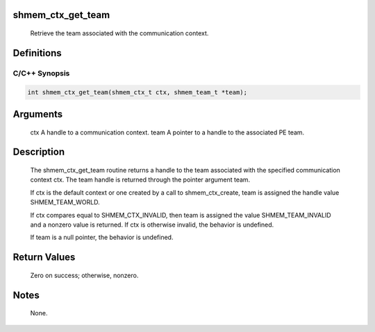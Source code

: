 shmem_ctx_get_team
==================

   Retrieve the team associated with the communication context.

Definitions
===========

C/C++ Synopsis
--------------

.. code:: bash

   int shmem_ctx_get_team(shmem_ctx_t ctx, shmem_team_t *team);

Arguments
=========

   ctx     A handle to a communication context.
   team    A pointer to a handle to the associated PE team.

Description
===========

   The shmem_ctx_get_team routine returns a handle to the team associated
   with the specified communication context ctx. The team handle is returned
   through the pointer argument team.

   If ctx is the default context or one created by a call to shmem_ctx_create,
   team is assigned the handle value SHMEM_TEAM_WORLD.

   If ctx compares equal to SHMEM_CTX_INVALID, then team is assigned the value
   SHMEM_TEAM_INVALID and a nonzero value is returned. If ctx is otherwise
   invalid, the behavior is undefined.

   If team is a null pointer, the behavior is undefined.

Return Values
=============

   Zero on success; otherwise, nonzero.

Notes
=====

   None.
